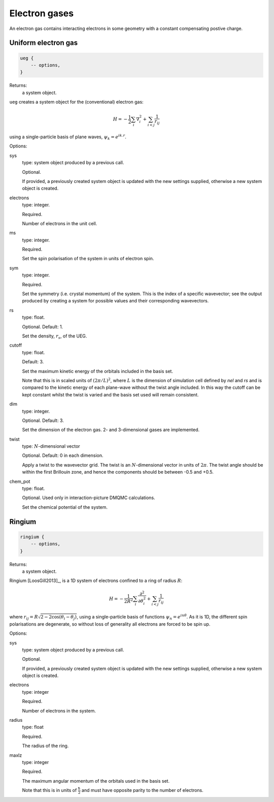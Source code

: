 Electron gases
==============

An electron gas contains interacting electrons in some geometry with a constant
compensating postive charge.

Uniform electron gas
--------------------

.. code-block:: lua

    ueg {
        -- options,
    }

Returns:
    a system object.

``ueg`` creates a system object for the (conventional) electron gas:

.. math::

    H = -\frac{1}{2} \sum_i \nabla_i^2 + \sum_{i<j} \frac{1}{r_{ij}}

using a single-particle basis of plane waves, :math:`\psi_k = e^{i k.r}`.

Options:

sys
    type: system object produced by a previous call.

    Optional.

    If provided, a previously created system object is updated with the new settings
    supplied, otherwise a new system object is created.
electrons
    type: integer.

    Required.

    Number of electrons in the unit cell.
ms
    type: integer.

    Required.

    Set the spin polarisation of the system in units of electron spin.
sym
    type: integer.

    Required.

    Set the symmetry (i.e. crystal momentum) of the system.  This is the index of
    a specific wavevector; see the output produced by creating a system for possible
    values and their corresponding wavevectors.
rs
    type: float.

    Optional.  Default: 1.

    Set the density, :math:`r_s`, of the UEG.
cutoff
    type: float.

    Default: 3.

    Set the maximum kinetic energy of the orbitals included in the basis set.

    Note that this is in scaled units of :math:`(2\pi/L)^2`, where :math:`L` is the
    dimension of simulation cell defined by *nel* and *rs* and is compared to
    the kinetic energy of each plane-wave without the twist angle included.  In
    this way the cutoff can be kept constant whilst the twist is varied and the
    basis set used will remain consistent.
dim
    type: integer.

    Optional.  Default: 3.

    Set the dimension of the electron gas.  2- and 3-dimensional gases are implemented.
twist
    type: :math:`N`-dimensional vector

    Optional.  Default: 0 in each dimension.

    Apply a twist to the wavevector grid.  The twist is an :math:`N`-dimensional vector in
    units of :math:`2\pi`.  The twist angle should be within the first Brillouin zone, and
    hence the components should be between -0.5 and +0.5.
chem_pot
    type: float.

    Optional.  Used only in interaction-picture DMQMC calculations.

    Set the chemical potential of the system.

Ringium
-------

.. code-block:: lua

    ringium {
        -- options,
    }

Returns:
    a system object.

Ringium [LoosGill2013]_, is a 1D system of electrons confined to a ring of radius :math:`R`:

.. math::

    H = -\frac{1}{2R^2} \sum_i \frac{\partial^2}{\partial\theta_i^2} + \sum_{i<j} \frac{1}{r_{ij}}

where :math:`r_{ij} = R\sqrt{2-2\cos(\theta_i-\theta_j)}`, using a single-particle
basis of functions :math:`\psi_n = e^{i n \theta}`.  As it is 1D, the different 
spin polarisations are degenerate, so without loss of generality all electrons
are forced to be spin up.

Options:

sys
    type: system object produced by a previous call.

    Optional.

    If provided, a previously created system object is updated with the new settings
    supplied, otherwise a new system object is created.
electrons
    type: integer

    Required.

    Number of electrons in the system.
radius
    type: float

    Required.

    The radius of the ring.
maxlz
    type: integer

    Required.

    The maximum angular momentum of the orbitals used in the basis set.

    Note that this is in units of :math:`\frac{\hbar}{2}` and must have opposite
    parity to the number of electrons.
